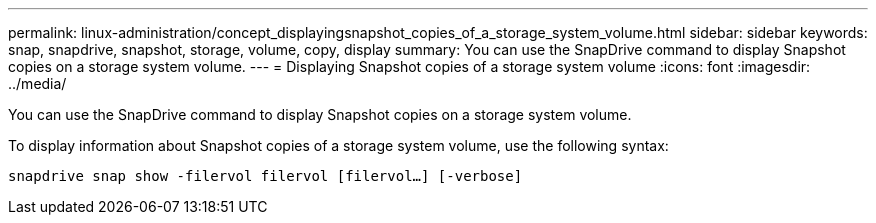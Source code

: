 ---
permalink: linux-administration/concept_displayingsnapshot_copies_of_a_storage_system_volume.html
sidebar: sidebar
keywords: snap, snapdrive, snapshot, storage, volume, copy, display
summary: You can use the SnapDrive command to display Snapshot copies on a storage system volume.
---
= Displaying Snapshot copies of a storage system volume
:icons: font
:imagesdir: ../media/

[.lead]
You can use the SnapDrive command to display Snapshot copies on a storage system volume.

To display information about Snapshot copies of a storage system volume, use the following syntax:

`snapdrive snap show -filervol filervol [filervol...] [-verbose]`
